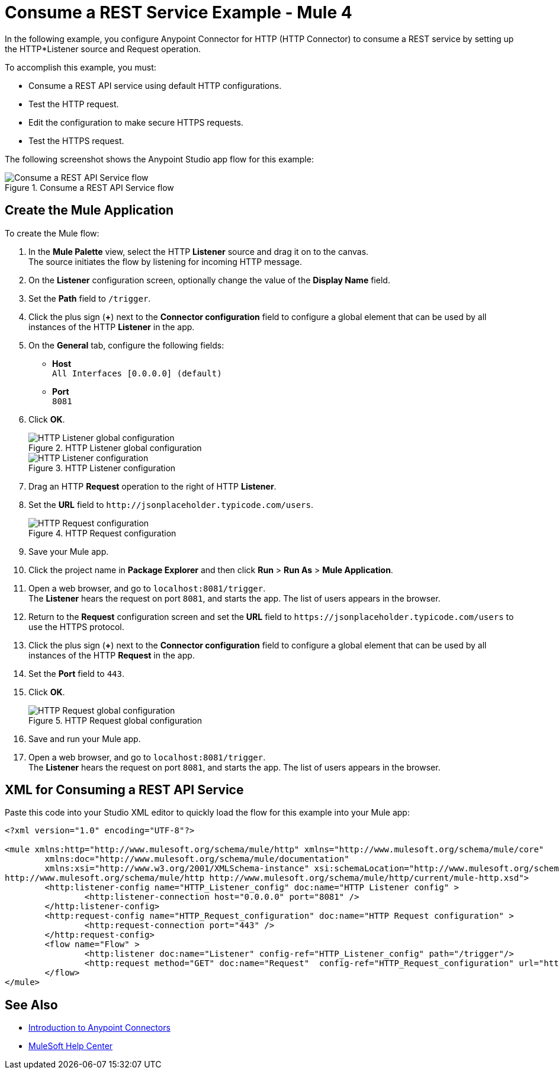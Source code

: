 = Consume a REST Service Example - Mule 4

In the following example, you configure Anypoint Connector for HTTP (HTTP Connector) to consume a REST service by setting up the HTTP*Listener source and Request operation.

To accomplish this example, you must: +

* Consume a REST API service using default HTTP configurations.
* Test the HTTP request.
* Edit the configuration to make secure HTTPS requests.
* Test the HTTPS request.

The following screenshot shows the Anypoint Studio app flow for this example:

.Consume a REST API Service flow
image::http-consumerest-flow.png[Consume a REST API Service flow]

== Create the Mule Application

To create the Mule flow:

. In the *Mule Palette* view, select the HTTP *Listener* source and drag it on to the canvas. +
The source initiates the flow by listening for incoming HTTP message.
. On the *Listener* configuration screen, optionally change the value of the *Display Name* field.
. Set the *Path* field to `/trigger`.
. Click the plus sign (*+*) next to the *Connector configuration* field to configure a global element that can be used by all instances of the HTTP *Listener* in the app.
. On the *General* tab, configure the following fields:
+
* *Host* +
`All Interfaces [0.0.0.0] (default)`
* *Port* +
`8081`
+
[start=6]
. Click *OK*.
+
.HTTP Listener global configuration
image::http-startapp-example-1.png[HTTP Listener global configuration]
+
.HTTP Listener configuration
image::http-startapp-example-2.png[HTTP Listener configuration]
+
[start=7]
. Drag an HTTP *Request* operation to the right of HTTP *Listener*.
. Set the *URL* field to `+http://jsonplaceholder.typicode.com/users+`.
+
.HTTP Request configuration
image::http-consumerest-example-3.png[HTTP Request configuration]
+
[start=9]
. Save your Mule app.
. Click the project name in *Package Explorer* and then click *Run* > *Run As* > *Mule Application*. +
. Open a web browser, and go to `+localhost:8081/trigger+`. +
The *Listener* hears the request on port `8081`, and starts the app. The list of users appears in the browser.
. Return to the *Request* configuration screen and set the *URL* field to `+https://jsonplaceholder.typicode.com/users+` to use the HTTPS protocol.
. Click the plus sign (*+*) next to the *Connector configuration* field to configure a global element that can be used by all instances of the HTTP *Request* in the app.
. Set the *Port* field to `443`.
. Click *OK*.
+
.HTTP Request global configuration
image::http-consumerest-example-4.png[HTTP Request global configuration]
+
[start=16]
. Save and run your Mule app.
. Open a web browser, and go to `+localhost:8081/trigger+`. +
The *Listener* hears the request on port `8081`, and starts the app. The list of users appears in the browser.

== XML for Consuming a REST API Service

Paste this code into your Studio XML editor to quickly load the flow for this example into your Mule app:

[source,xml,linenums]
----
<?xml version="1.0" encoding="UTF-8"?>

<mule xmlns:http="http://www.mulesoft.org/schema/mule/http" xmlns="http://www.mulesoft.org/schema/mule/core"
	xmlns:doc="http://www.mulesoft.org/schema/mule/documentation"
	xmlns:xsi="http://www.w3.org/2001/XMLSchema-instance" xsi:schemaLocation="http://www.mulesoft.org/schema/mule/core http://www.mulesoft.org/schema/mule/core/current/mule.xsd
http://www.mulesoft.org/schema/mule/http http://www.mulesoft.org/schema/mule/http/current/mule-http.xsd">
	<http:listener-config name="HTTP_Listener_config" doc:name="HTTP Listener config" >
		<http:listener-connection host="0.0.0.0" port="8081" />
	</http:listener-config>
	<http:request-config name="HTTP_Request_configuration" doc:name="HTTP Request configuration" >
		<http:request-connection port="443" />
	</http:request-config>
	<flow name="Flow" >
		<http:listener doc:name="Listener" config-ref="HTTP_Listener_config" path="/trigger"/>
		<http:request method="GET" doc:name="Request"  config-ref="HTTP_Request_configuration" url="https://jsonplaceholder.typicode.com/users"/>
	</flow>
</mule>
----

== See Also

* xref:connectors::introduction/introduction-to-anypoint-connectors.adoc[Introduction to Anypoint Connectors]
* https://help.mulesoft.com[MuleSoft Help Center]
